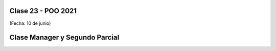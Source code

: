 .. -*- coding: utf-8 -*-

.. _rcs_subversion:

Clase 23 - POO 2021
===================
(Fecha: 10 de junio)



Clase Manager y Segundo Parcial
===============================
